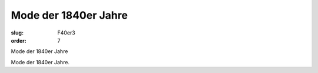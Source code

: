 Mode der 1840er Jahre
=====================

:slug: F40er3
:order: 7

Mode der 1840er Jahre

Mode der 1840er Jahre.
